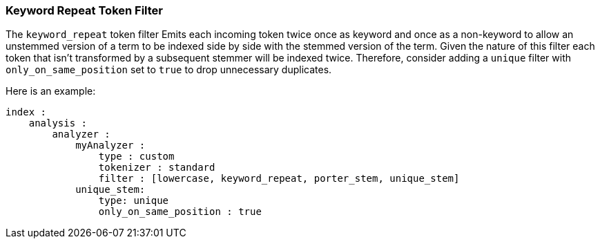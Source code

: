 [[analysis-keyword-repeat-tokenfilter]]
=== Keyword Repeat Token Filter

The `keyword_repeat` token filter Emits each incoming token twice once
as keyword and once as a non-keyword to allow an unstemmed version of a
term to be indexed side by side with the stemmed version of the term.
Given the nature of this filter each token that isn't transformed by a
subsequent stemmer will be indexed twice. Therefore, consider adding a
`unique` filter with `only_on_same_position` set to `true` to drop
unnecessary duplicates.

Here is an example:

[source,js]
--------------------------------------------------
index :
    analysis :
        analyzer :
            myAnalyzer :
                type : custom
                tokenizer : standard
                filter : [lowercase, keyword_repeat, porter_stem, unique_stem]    
            unique_stem:
                type: unique
                only_on_same_position : true
--------------------------------------------------
